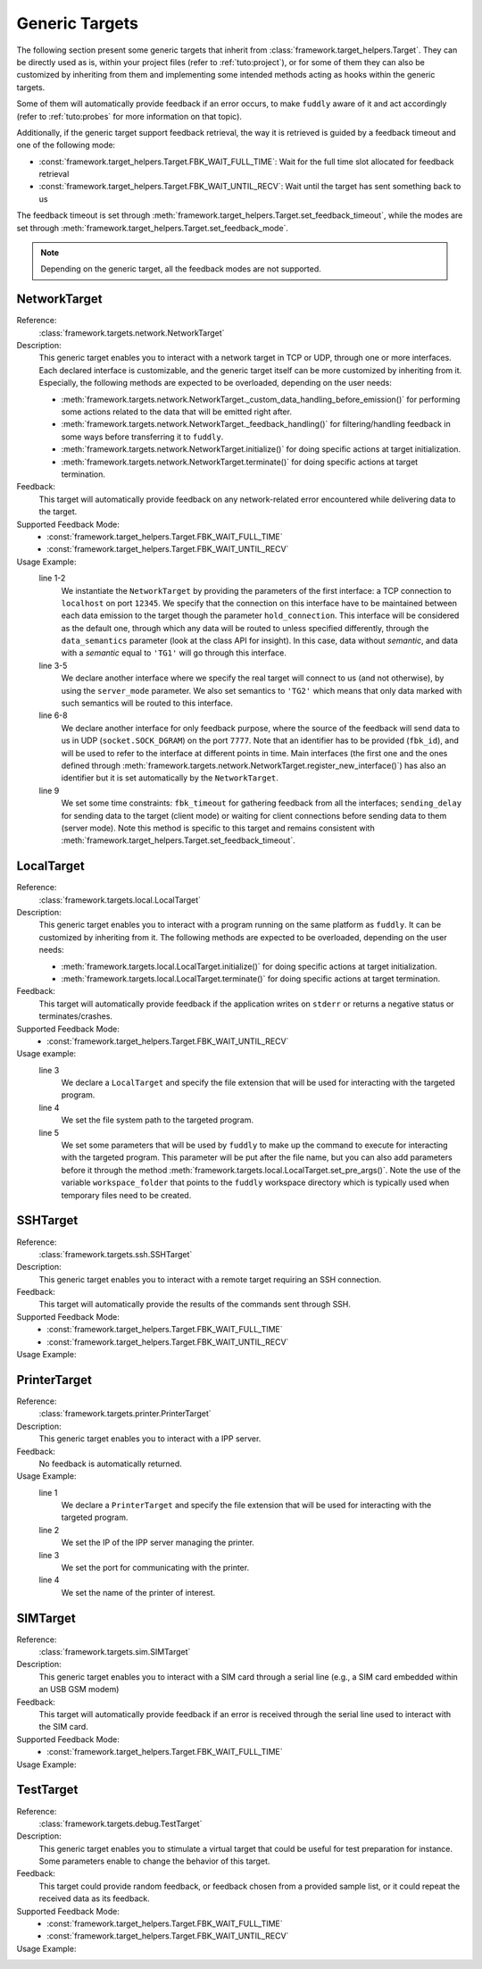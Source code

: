.. _targets:

Generic Targets
***************

The following section present some generic targets that inherit from
:class:`framework.target_helpers.Target`. They can be directly used as is,
within your project files (refer to :ref:`tuto:project`), or for some
of them they can also be customized by inheriting from them and
implementing some intended methods acting as hooks within the generic
targets.

Some of them will automatically provide feedback if an error occurs,
to make ``fuddly`` aware of it and act accordingly (refer to :ref:`tuto:probes`
for more information on that topic).

Additionally, if the generic target support feedback retrieval, the way it
is retrieved is guided by a feedback timeout and one of the following mode:

- :const:`framework.target_helpers.Target.FBK_WAIT_FULL_TIME`: Wait for the full
  time slot allocated for feedback retrieval
- :const:`framework.target_helpers.Target.FBK_WAIT_UNTIL_RECV`: Wait until the
  target has sent something back to us

The feedback timeout is set through :meth:`framework.target_helpers.Target.set_feedback_timeout`,
while the modes are set through :meth:`framework.target_helpers.Target.set_feedback_mode`.

.. note::
   Depending on the generic target, all the feedback modes are not supported.

NetworkTarget
=============

Reference:
  :class:`framework.targets.network.NetworkTarget`

Description:
  This generic target enables you to interact with a network target in
  TCP or UDP, through one or more interfaces. Each declared interface
  is customizable, and the generic target itself can be more
  customized by inheriting from it. Especially, the following methods
  are expected to be overloaded, depending on the user needs:

  - :meth:`framework.targets.network.NetworkTarget._custom_data_handling_before_emission()`
    for performing some actions related to the data that will be emitted
    right after.
  - :meth:`framework.targets.network.NetworkTarget._feedback_handling()` for
    filtering/handling feedback in some ways before transferring it to
    ``fuddly``.
  - :meth:`framework.targets.network.NetworkTarget.initialize()` for doing
    specific actions at target initialization.
  - :meth:`framework.targets.network.NetworkTarget.terminate()` for doing
    specific actions at target termination.


  .. seealso:: Refer also to the tutorial section :ref:`targets-def`
               that guides you through an example of network target.


Feedback:
  This target will automatically provide feedback on any network-related error
  encountered while delivering data to the target.


Supported Feedback Mode:
  - :const:`framework.target_helpers.Target.FBK_WAIT_FULL_TIME`
  - :const:`framework.target_helpers.Target.FBK_WAIT_UNTIL_RECV`


Usage Example:
   .. code-block:: python
      :linenos:
      :emphasize-lines: 1-2

       tg = NetworkTarget(host='localhost', port=12345, data_semantics='TG1',
			  hold_connection=True)
       tg.register_new_interface(host='localhost', port=54321,
                                 socket_type=(socket.AF_INET, socket.SOCK_STREAM),
				 data_semantics='TG2', server_mode=True, hold_connection=True)
       tg.add_additional_feedback_interface('localhost', 7777,
                                            socket_type=(socket.AF_INET, socket.SOCK_DGRAM),
					    fbk_id='My Feedback Source', server_mode=True)
       tg.set_timeout(fbk_timeout=5, sending_delay=3)


   line 1-2
     We instantiate the ``NetworkTarget`` by providing the parameters of
     the first interface: a TCP connection to ``localhost`` on port
     ``12345``. We specify that the connection on this interface have to
     be maintained between each data emission to the target though the
     parameter ``hold_connection``. This interface will be considered as
     the default one, through which any data will be routed to unless
     specified differently, through the ``data_semantics`` parameter
     (look at the class API for insight). In this case, data without
     *semantic*, and data with a *semantic* equal to ``'TG1'`` will go
     through this interface.

   line 3-5
     We declare another interface where we specify the real target
     will connect to us (and not otherwise), by using the
     ``server_mode`` parameter. We also set semantics to ``'TG2'``
     which means that only data marked with such semantics will be
     routed to this interface.

   line 6-8
     We declare another interface for only feedback purpose, where the
     source of the feedback will send data to us in UDP
     (``socket.SOCK_DGRAM``) on the port ``7777``. Note that an
     identifier has to be provided (``fbk_id``), and will be used to
     refer to the interface at different points in time. Main
     interfaces (the first one and the ones defined through
     :meth:`framework.targets.network.NetworkTarget.register_new_interface()`)
     has also an identifier but it is set automatically by the
     ``NetworkTarget``.

   line 9
     We set some time constraints: ``fbk_timeout`` for gathering
     feedback from all the interfaces; ``sending_delay`` for sending
     data to the target (client mode) or waiting for client connections before
     sending data to them (server mode). Note this method is specific to
     this target and remains consistent with :meth:`framework.target_helpers.Target.set_feedback_timeout`.



LocalTarget
===========

Reference:
  :class:`framework.targets.local.LocalTarget`

Description:
  This generic target enables you to interact with a program running
  on the same platform as ``fuddly``. It can be customized by
  inheriting from it. The following methods are expected to be
  overloaded, depending on the user needs:

  - :meth:`framework.targets.local.LocalTarget.initialize()` for doing
    specific actions at target initialization.
  - :meth:`framework.targets.local.LocalTarget.terminate()` for doing
    specific actions at target termination.


Feedback:
  This target will automatically provide feedback if the application writes on
  ``stderr`` or returns a negative status or terminates/crashes.


Supported Feedback Mode:
  - :const:`framework.target_helpers.Target.FBK_WAIT_UNTIL_RECV`


Usage example:
   .. code-block:: python
      :linenos:
      :emphasize-lines: 3

       import framework.global_resources as gr

       tg = LocalTarget(tmpfile_ext='.zip')
       tg.set_target_path('unzip')
       tg.set_post_args('-d ' + gr.workspace_folder)


   line 3
     We declare a ``LocalTarget`` and specify the file extension that
     will be used for interacting with the targeted program.

   line 4
     We set the file system path to the targeted program.

   line 5
     We set some parameters that will be used by ``fuddly`` to make up
     the command to execute for interacting with the targeted
     program. This parameter will be put after the file name, but you
     can also add parameters before it through the method
     :meth:`framework.targets.local.LocalTarget.set_pre_args()`. Note the use
     of the variable ``workspace_folder`` that points to the
     ``fuddly`` workspace directory which is typically used when
     temporary files need to be created.


SSHTarget
=========

Reference:
  :class:`framework.targets.ssh.SSHTarget`

Description:
  This generic target enables you to interact with a remote target requiring an SSH connection.

Feedback:
  This target will automatically provide the results of the commands sent through SSH.

Supported Feedback Mode:
  - :const:`framework.target_helpers.Target.FBK_WAIT_FULL_TIME`
  - :const:`framework.target_helpers.Target.FBK_WAIT_UNTIL_RECV`

Usage Example:
   .. code-block:: python
      :linenos:

       tg = SSHTarget(host='192.168.0.1', port=22, username='test', password='test')


PrinterTarget
=============

Reference:
  :class:`framework.targets.printer.PrinterTarget`

Description:
  This generic target enables you to interact with a IPP server.

Feedback:
  No feedback is automatically returned.

Usage Example:
   .. code-block:: python
      :linenos:
      :emphasize-lines: 1

       tg = PrinterTarget(tmpfile_ext='.png')
       tg.set_target_ip('127.0.0.1')
       tg.set_target_port(631)     # optional
       tg.set_printer_name('PDF')  # optional


   line 1
     We declare a ``PrinterTarget`` and specify the file extension
     that will be used for interacting with the targeted program.

   line 2
     We set the IP of the IPP server managing the printer.

   line 3
     We set the port for communicating with the printer.

   line 4
     We set the name of the printer of interest.


SIMTarget
=========

Reference:
  :class:`framework.targets.sim.SIMTarget`

Description:
  This generic target enables you to interact with a SIM card through a serial line
  (e.g., a SIM card embedded within an USB GSM modem)

Feedback:
  This target will automatically provide feedback if an error is received
  through the serial line used to interact with the SIM card.

Supported Feedback Mode:
  - :const:`framework.target_helpers.Target.FBK_WAIT_FULL_TIME`

Usage Example:
   .. code-block:: python
      :linenos:

       tg = SIMTarget(serial_port='/dev/ttyUSB3', baudrate=115200, pin_code='0000'
                      targeted_tel_num='0123456789', zone='33')



TestTarget
==========

Reference:
  :class:`framework.targets.debug.TestTarget`

Description:
  This generic target enables you to stimulate a virtual target that could be useful for test
  preparation for instance.
  Some parameters enable to change the behavior of this target.

Feedback:
  This target could provide random feedback, or feedback chosen from a provided sample list, or
  it could repeat the received data as its feedback.

Supported Feedback Mode:
  - :const:`framework.target_helpers.Target.FBK_WAIT_FULL_TIME`
  - :const:`framework.target_helpers.Target.FBK_WAIT_UNTIL_RECV`

Usage Example:
   .. code-block:: python
      :linenos:

       tg = TestTarget(name='mytest_target', fbk_samples=['OK','ERROR'])
